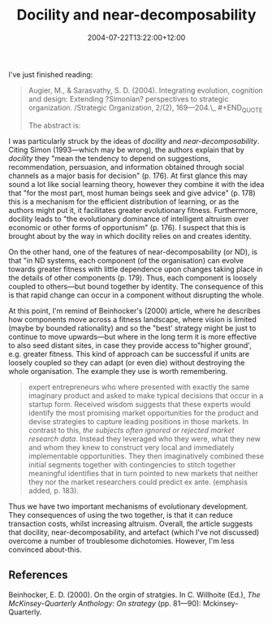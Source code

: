 #+title: Docility and near-decomposability
#+date: 2004-07-22T13:22:00+12:00
#+categories[]: Research
#+tags[]: Articles
#+slug: docility-and-near-decomposability
#+draft: False

I've just finished reading:

#+BEGIN_QUOTE
  Augier, M., & Sarasvathy, S. D. (2004). Integrating evolution, cognition and design: Extending ?Simonian? perspectives to strategic organization. /Strategic Organization, 2/(2), 169---204.\_ #+END_QUOTE

The abstract is:

#+BEGIN_QUOTE Several streams of research in strategic management and organisational theory build upon the early work of Herbert Simon. Yet, as content analyses of articles published in leading management journals show, key ideas from his later years are for the most part either neglected or misinterpreted. We bring to strategic organization three constructs from Simon's later work and make a case for their use in future research in strategic management and entrepreneurship: Docility is a fundamental behavioral assumption in lieu of opportunism or embedded networks of trust; Near-decomposability is an evolutionarily robust structural feature that permeates Nature's designs and has implications for human artifacts; and, Artifacts are products of human design that reshape local environments and/or help select between them to create and achieve human purposes. Each of these constructs embodies a uniquely Simonian integration of evolution, cognition, and design. Together they enable us to conceptualize empirical phenomena as thick three-dimensional reality rather than as abstractions entailed by any one of these perspectives alone.
#+END_QUOTE

I was particularly struck by the ideas of /docility/ and /near-decomposability/. Citing Simon (1993---which may be wrong), the authors explain that by /docility/ they "mean the tendency to depend on suggestions, recommendation, persuasion, and information obtained through social channels as a major basis for decision" (p. 176). At first glance this may sound a lot like social learning theory, however they combine it with the idea that "for the most part, most human beings seek and give advice" (p. 178) this is a mechanism for the efficient distribution of learning, or as the authors might put it, it facilitates greater evolutionary fitness. Furthermore, docility leads to "the evolutionary dominance of intelligent altruism over economic or other forms of opportunism" (p. 176). I suspect that this is brought about by the way in which docility relies on and creates identity.

On the other hand, one of the features of near-decomposability (or ND), is that "in ND systems, each component (of the organisation) can evolve towards greater fitness with little dependence upon changes taking place in the details of other components (p. 179). Thus, each component is loosely coupled to others---but bound together by identity. The consequence of this is that rapid change can occur in a component without disrupting the whole.

At this point, I'm remind of Beinhocker's (2000) article, where he describes how components move across a fitness landscape, where vision is limited (maybe by bounded rationality) and so the "best' strategy might be just to continue to move upwards---but where in the long term it is more effective to also seed distant sites, in case they provide access to"higher ground', e.g. greater fitness. This kind of approach can be successful if units are loosely coupled so they can adapt (or even die) without destroying the whole organisation. The example they use is worth remembering.

#+BEGIN_QUOTE
  expert entrepreneurs who where presented with exactly the same imaginary product and asked to make typical decisions that occur in a startup form. Received wisdom suggests that these experts would identify the most promising market opportunities for the product and devise strategies to capture leading positions in those markets. In contrast to this, /the subjects often ignored or rejected market research data/. Instead they leveraged who they were, what they new and whom they knew to construct very local and immediately implementable opportunities. They then imaginatively combined these initial segments together with contingencies to stitch together meaningful identifies that in turn pointed to new markets that neither they nor the market researchers could predict ex ante. (emphasis added, p. 183).
#+END_QUOTE

Thus we have two important mechanisms of evolutionary development. They consequences of using the two together, is that it can reduce transaction costs, whilst increasing altruism. Overall, the article suggests that docility, near-decomposability, and artefact (which I've not discussed) overcome a number of troublesome dichotomies. However, I'm less convinced about-this.

** References
Beinhocker, E. D. (2000). On the orgin of stratgies. In C. Willhoite (Ed.), /The McKinsey-Quarterly Anthology: On strategy/ (pp. 81---90): Mckinsey-Quarterly.
